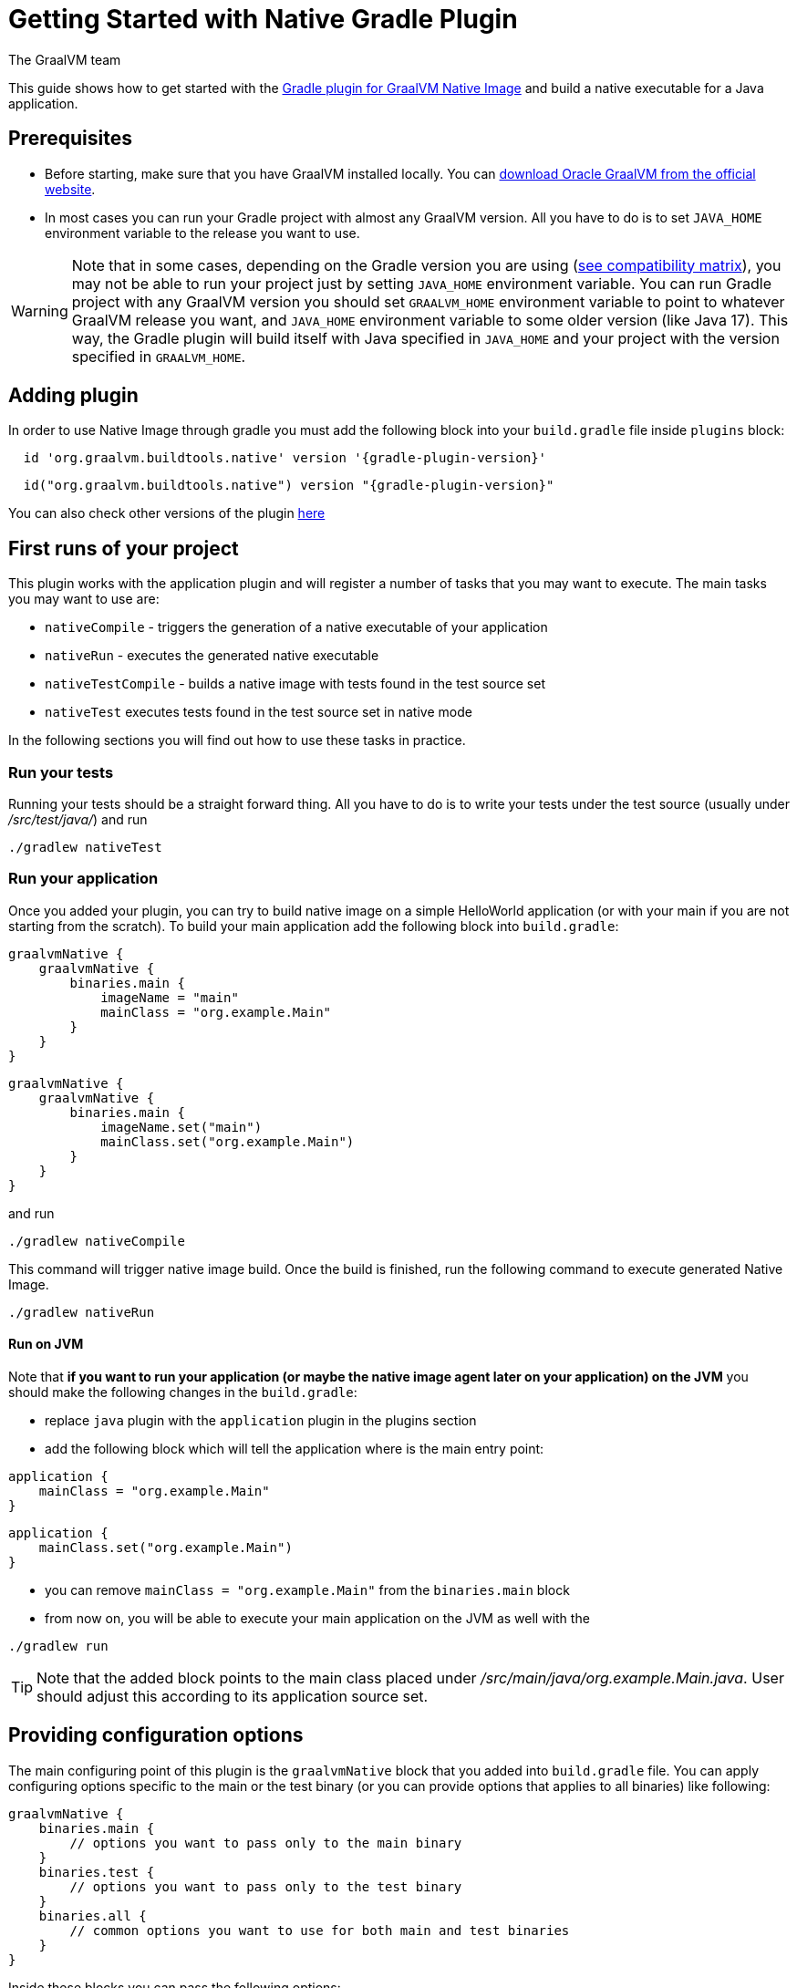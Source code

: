 = Getting Started with Native Gradle Plugin
The GraalVM team
:highlighjsdir: {gradle-relative-srcdir}/highlight

This guide shows how to get started with the <<gradle-plugin.adoc#,Gradle plugin for GraalVM Native Image>> and build a native executable for a Java application.

== Prerequisites
[[prerequisites]]

- Before starting, make sure that you have GraalVM installed locally. You can https://www.graalvm.org/downloads/[download Oracle GraalVM from the official website].
- In most cases you can run your Gradle project with almost any GraalVM version. All you have to do is to set `JAVA_HOME` environment variable to the release you want to use.

[WARNING]
Note that in some cases, depending on the Gradle version you are using (https://docs.gradle.org/current/userguide/compatibility.html[see compatibility matrix]), you may not be able to run your project just by setting `JAVA_HOME` environment variable.
You can run Gradle project with any GraalVM version you should set `GRAALVM_HOME` environment variable to point to whatever GraalVM release you want, and `JAVA_HOME` environment variable to some older version (like Java 17).
This way, the Gradle plugin will build itself with Java specified in `JAVA_HOME` and your project with the version specified in `GRAALVM_HOME`.


== Adding plugin

In order to use Native Image through gradle you must add the following block into your `build.gradle` file inside `plugins` block:

[source,groovy,subs="verbatim,attributes", role="multi-language-sample"]
----
  id 'org.graalvm.buildtools.native' version '{gradle-plugin-version}'
----

[source,kotlin,subs="verbatim,attributes",role="multi-language-sample"]
----
  id("org.graalvm.buildtools.native") version "{gradle-plugin-version}"
----

You can also check other versions of the plugin https://github.com/graalvm/native-build-tools/releases[here]

== First runs of your project

This plugin works with the application plugin and will register a number of tasks that you may want to execute.
The main tasks you may want to use are:

- `nativeCompile` - triggers the generation of a native executable of your application
- `nativeRun` - executes the generated native executable
- `nativeTestCompile` - builds a native image with tests found in the test source set
- `nativeTest` executes tests found in the test source set in native mode

In the following sections you will find out how to use these tasks in practice.


=== Run your tests

Running your tests should be a straight forward thing.
All you have to do is to write your tests under the test source (usually under __/src/test/java/__) and run

[source,bash,subs="verbatim,attributes", role="multi-language-sample"]
----
./gradlew nativeTest
----

=== Run your application

Once you added your plugin, you can try to build native image on a simple HelloWorld application (or with your main if you are not starting from the scratch).
To build your main application add the following block into `build.gradle`:

[source,groovy,subs="verbatim,attributes", role="multi-language-sample"]
----
graalvmNative {
    graalvmNative {
        binaries.main {
            imageName = "main"
            mainClass = "org.example.Main"
        }
    }
}
----

[source,kotlin,subs="verbatim,attributes", role="multi-language-sample"]
----
graalvmNative {
    graalvmNative {
        binaries.main {
            imageName.set("main")
            mainClass.set("org.example.Main")
        }
    }
}
----

and run
[source,bash,subs="verbatim,attributes", role="multi-language-sample"]
----
./gradlew nativeCompile
----

This command will trigger native image build.
Once the build is finished, run the following command to execute generated Native Image.
[source,bash,subs="verbatim,attributes", role="multi-language-sample"]
----
./gradlew nativeRun
----

==== Run on JVM

Note that **if you want to run your application (or maybe the native image agent later on your application) on the JVM** you should make the following changes in the `build.gradle`:

- replace `java` plugin with the `application` plugin in the plugins section
- add the following block which will tell the application where is the main entry point:

[source,groovy,subs="verbatim,attributes", role="multi-language-sample"]
----
application {
    mainClass = "org.example.Main"
}
----

[source,kotlin,subs="verbatim,attributes", role="multi-language-sample"]
----
application {
    mainClass.set("org.example.Main")
}
----

- you can remove `mainClass = "org.example.Main"` from the `binaries.main` block
- from now on, you will be able to execute your main application on the JVM as well with the

[source,bash,subs="verbatim,attributes", role="multi-language-sample"]
----
./gradlew run
----

[TIP]
Note that the added block points to the main class placed under __/src/main/java/org.example.Main.java__. User should adjust this according to its application source set.


== Providing configuration options

The main configuring point of this plugin is the `graalvmNative` block that you added into `build.gradle` file.
You can apply configuring options specific to the main or the test binary (or you can provide options that applies to all binaries) like following:


[source,groovy,subs="verbatim,attributes", role="multi-language-sample"]
----
graalvmNative {
    binaries.main {
        // options you want to pass only to the main binary
    }
    binaries.test {
        // options you want to pass only to the test binary
    }
    binaries.all {
        // common options you want to use for both main and test binaries
    }
}
----

Inside these blocks you can pass the following options:

- `imageName` -The name of the native image, defaults to the project name
- `mainClass` - The main class to use, defaults to the application.mainClass
- `debug` - Determines if debug info should be generated, defaults to false (alternatively add --debug-native to the CLI)
- `verbose` - Add verbose output (`false` by default)
- `fallback` - Sets the fallback mode of native-image (`false` by default)
- `sharedLibrary` - Determines if image is a shared library
- `quickBuild` - Determines if image is being built in quick build mode
- `richOutput` - Determines if native-image building should be done with rich output
- `requiredVersion` - The minimal GraalVM version, can be `MAJOR`, `MAJOR.MINOR` or `MAJOR.MINOR.PATCH`
- `systemProperties` - Sets the system properties to use for the native image builder
- `configurationFileDirectories` - Adds a native image configuration file directory, containing files like reflection configuration
- `excludeConfig` - Excludes configuration that matches one of given regexes from JAR of dependency with said coordinates.
- `jvmArgs` - Passes the given argument directly to the JVM running the native image builder
- `useFatJar` - Instead of passing each jar individually, builds a fat jar

You can also pass **build-time** and **run-time** options to the Native Image using:

- `buildArgs.add('<buildArg>')` - You can find more about possible build arguments https://www.graalvm.org/latest/reference-manual/native-image/overview/BuildConfiguration/[here]
- `runtimeArgs.add('<runtimeArg>')` - You can find more about possible runtime arguments https://www.graalvm.org/latest/reference-manual/native-image/overview/Options/[here]

Here is the example of additional options usage:

[source,groovy,subs="verbatim,attributes", role="multi-language-sample"]
----
graalvmNative {
    binaries.main {
        imageName = 'application'
        mainClass = 'org.test.Main'
        fallback = true
        sharedLibrary = false
        richOutput = false
        requiredVersion = '22.3'

        systemProperties = [name1: 'value1', name2: 'value2']
        configurationFileDirectories.from(file('src/my-config'))

        buildArgs.add('--link-at-build-time')
        runtimeArgs.add('--help')

        jvmArgs.add('flag')
        useFatJar = true
    }

    binaries.test {
        debug = true
        verbose = true
    }

    binaries.all {
        quickBuild = false
    }
}
----

[source,kotlin,subs="verbatim,attributes", role="multi-language-sample"]
----
graalvmNative {
    binaries.main {
        imageName.set('application')
        mainClass.set('org.test.Main')
        fallback.set(true)
        sharedLibrary.set(false)
        richOutput.set(false)
        requiredVersion.set('22.3')

        systemProperties.putAll(mapOf("name1" to "value1", "name2" to "value2"))
        configurationFileDirectories.from(file('src/my-config'))

        buildArgs.add('--link-at-build-time')
        runtimeArgs.add('--help')

        jvmArgs.add('flag')
        useFatJar.set(true)
    }

    binaries.test {
        debug.set(true)
        verbose.set(true)
    }

    binaries.all {
        quickBuild.set(false)
    }
}
----

== Collecting metadata
[[collect-metadata]]

When your test/application starts to be a bit more complex things like **reflection**, **resources**, **serialization**, **proxies** or **jni** may be required.
Since the Native Image has closed world assumption, all of these things must be known in advance during the image build.
The easiest way how this information can be passed to the Native Image is through metadata config file(s) - depending on the GraalVM version you are using, there could be
a single `reachability-metadata.json` file (for newer GraalVM versions) or multiple json files (`reflect-config.json`, `resource-config.json`, `proxy-config.json`, `serialization-config.json`, `jni-config.json`).
To learn more about metadata that Native Image consumes, https://www.graalvm.org/latest/reference-manual/native-image/metadata/[see this].

For example, if you run the test that tries to load resource `resource.txt`, and you don't have entry for that resource in the metadata config file, the resource can't be loaded (will be null).

To make your test/application work while using resources (like in this example) or other metadata, you should either generate metadata configurations or write them manually.
To generate metadata automatically, you can run your tests (or the main application) with the Native Image Agent, that will collect all the metadata your test/application require.
To enable the agent (through Native Gradle Plugin) you should either:

- add `-Pagent` flag to the command you are executing
- or add the following block to `graalvmNative` block in the `build.gradle`:


[source,groovy,subs="verbatim,attributes", role="multi-language-sample"]
----
agent {
    enabled = true
}
----

[source,kotlin,subs="verbatim,attributes", role="multi-language-sample"]
----
agent {
    enabled.set(true)
}
----

[.underline]#To generate the metadata file(s) for your `tests` just run:#

- `./gradlew test` if you added the agent block to the configuration or `./gradlew -Pagent test` if you didn't. This command runs on JVM with native-image-agent and collects the metadata.
- `./gradlew nativeTest` if you added the agent block to the configuration or `./gradlew -Pagent nativeTest` if you didn't. This command runs on JVM with the native-image agent, collects the metadata and uses it for testing on native-image.


[.underline]#To generate the metadata file(s) for your `application` just run:#

- `./gradlew run` if you added the agent block to the configuration or `./gradlew -Pagent run` if you didn't. This command runs on JVM with native-image-agent and collects the metadata.
- `./gradlew nativeRun` if you added the agent block to the configuration or `./gradlew -Pagent nativeRun` if you didn't. This command runs on JVM with the native-image agent, collects the metadata and uses it for testing on native-image.


[WARNING]
====
Unless you specify the following block in your `build.gradle` file, Gradle will pick up the Agent from the `JAVA_HOME` environment variable.
This may cause problems if you set `GRAALVM_HOME` environment variable because your project will be build with one version and the Agent will generate metadata for the other one.

[source,groovy,subs="verbatim,attributes", role="multi-language-sample"]
----
executable = providers.environmentVariable("GRAALVM_HOME").map {
    "$it/bin/java"
}.get()
----

This way, generated metadata config file(s) will have format that is specified in the GraalVM version (from `GRAALVM_HOME`) you are using.
====


[[metadata-copy]]
=== Move generated metadata to non-default location

By default, generated metadata will be placed inside `build/native/agent-output` directory.
In many cases you may want to move generated metadata to some other location.
To do so, you can configure and run `metadataCopy` task.

==== Configure metadataCopy task

First, you can configure `metadataCopy` task by adding a new block, named `metadataCopy` inside `agent` block that you added in the previous step.
Inside this block, you can specify:

- `outputDirectories` - location where you want to move the metadata
- `inputTaskNames` - specifies tasks previously executed with the agent attached (tasks that generated metadata in the last step).
- `mergeWithExisting` - specifies whether the metadata you want to copy, should be merged with the metadata that already exists on the give location, or not. This only makes sense when there is already some existing metadata, created before.

For example: you want to execute `metadataCopy` task on the metadata generated from your tests.
Your `agent` block should look like this:

[source,groovy,subs="verbatim,attributes", role="multi-language-sample"]
----
agent {
    enabled = true
    metadataCopy {
        inputTaskNames.add("test")
        outputDirectories.add("src/test/resources/META-INF/native-image/org.example")
        mergeWithExisting = false
    }
}
----

[source,kotlin,subs="verbatim,attributes", role="multi-language-sample"]
----
agent {
    enabled.set(true)
    metadataCopy {
        inputTaskNames.add("test")
        outputDirectories.add("resources/META-INF/native-image/org.example")
        mergeWithExisting.set(false)
    }
}
----

Explanation of the `metadataCopy` block from above:

- __inputTaskNames.add("test")__ - means that metadata we want to copy was generated with the `./gradlew test` or `./gradlew nativeTest`
- __outputDirectories.add("resources/META-INF/native-image/org.example")__ - means that we want to copy metadata into the given directory
- __mergeWithExisting = false__ - means that we don't want to merge incoming metadata with the one that already exists on the location specified in `outputDirectories` (this makes sense since we don't have metadata on the given location already)

==== Execute metadataCopy task

Once the metadata is generated and the `metadataCopy` task is configured, you can run the task with:

[source,bash,subs="verbatim,attributes", role="multi-language-sample"]
----
./gradlew metadataCopy
----

Besides that, you can configure `metadataCopy` task through the command line as well:

[source,bash,subs="verbatim,attributes"]
----
./gradlew metadataCopy --task run   # if you used nativeRun (or just run) to collect metadata
./gradlew metadataCopy --task test  # if you used nativeTest (or just test) to collect metadata
./gradlew metadataCopy --dir <pathToSomeDirectory> # to specify the output directory
----

Here is an example of a valid `metadataCopy` usage:

[source,bash,subs="verbatim,attributes"]
----
./gradlew metadataCopy --task test --dir resources/META-INF/native-image/org.example
----

[WARNING]
====
Note that **if you store generated metadata on location other than the default one**, you will need to pass that location as a Native Image `buildArg` with `-H:ConfigurationFileDirectories` option.
For example, you can pass that argument inside the `binaries.all` (or `binaries.test` or `binaries.main` depending on your use-case) block like this:

[source,groovy,subs="verbatim,attributes", role="multi-language-sample"]
----
binaries.all {
    buildArgs.add("-H:ConfigurationFileDirectories=path/to/metadata")
}
----

[source,kotlin,subs="verbatim,attributes", role="multi-language-sample"]
----
binaries.all {
    buildArgs.add("-H:ConfigurationFileDirectories=path/to/metadata")
}
----
====

[[additional-agent-options]]
=== Additional Native Image Agent options

As your project grows, you should consider configuring the agent to gain more control over the generated metadata.

First thing that you can configure is the agent mode.
There are three possible agent modes:

* `standard` - only generates metadata without any special processing (this is the default mode). No additional options available.
* `conditional` - entries of the generated metadata will be included in the Native Image only if the condition in the entry is satisfied. Consumes following additional options:
** `userCodeFilterPath` - specifies a filter file used to classify classes as user application classes. Generated conditions will only reference these classes See <<agent-filter-file, the following section>>
** `extraFilterPath` - extra filter used to further filter the collected metadata. See <<agent-filter-file, the following section>>
* `direct` - in this mode user configures the agent completely manually by adding all options with:
** `options.add("<option>")`

Each of the described modes has its own benefits.
For example:

- `standard` mode is a **great starting point** in your project development
- `conditional` mode is mainly aimed towards **library maintainers** with the goal of reducing overall footprint
- `direct` mode is for **experienced users** that knows how to configure the agent manually

You can configure each mode (and declare the one that will be used for generating metadata) inside the `agent` block in `build.gradle` file.
Here is the example of the `agent` block with configured conditional and direct modes, where the conditional mode is set as default and will be used to generate the metadata:

[source,groovy,subs="verbatim,attributes", role="multi-language-sample"]
----
agent {
    enabled = true
    defaultMode = "conditional"
    modes {
        conditional {
            userCodeFilterPath = "src/test/resources/metadata.with.starting.user-code-filter/user-code-filter.json"
        }
        direct {
            options.add("config-output-dir=src/test/resources/direct-mode-metadata")
            options.add("experimental-configuration-with-origins")
        }
    }
}
----

[source,kotlin,subs="verbatim,attributes", role="multi-language-sample"]
----
agent {
    enabled.set(true)
    defaultMode.set("conditional")
    modes {
        conditional {
            userCodeFilterPath.set("src/test/resources/metadata.with.starting.user-code-filter/user-code-filter.json")
        }
        direct {
            options.add("config-output-dir=src/test/resources/direct-mode-metadata")
            options.add("experimental-configuration-with-origins")
        }
    }
}
----

If you want to **enable the agent through the command line**, you can specify in which mode you want to run it.
For example
[source,bash,subs="verbatim,attributes", role="multi-language-sample"]
----
./gradlew -Pagent=standard nativeTest
./gradlew -Pagent=conditional nativeTest
./gradlew -Pagent=direct nativeTest
----

==== Common options

All the mentioned modes shares certain common configuration options like:

- callerFilterFiles
- accessFilterFiles
- builtinCallerFilter
- builtinHeuristicFilter
- enableExperimentalPredefinedClasses
- enableExperimentalUnsafeAllocationTracing
- trackReflectionMetadata

**These options are for advanced usages, and you can read more about them https://www.graalvm.org/latest/reference-manual/native-image/metadata/AutomaticMetadataCollection/#agent-advanced-usage[here]**.

Complete example of the agent block should look like this:

[source,groovy,subs="verbatim,attributes", role="multi-language-sample"]
----
agent {
    defaultMode = "standard"
    enabled = true

    modes {
        conditional {
            userCodeFilterPath = "path-to-filter.json"
            extraFilterPath = "path-to-another-filter.json"
        }
        direct {
            options.add("config-output-dir={output_dir}")
            options.add("experimental-configuration-with-origins")
        }
    }

    callerFilterFiles.from("filter.json")
    accessFilterFiles.from("filter.json")
    builtinCallerFilter = true
    builtinHeuristicFilter = true
    enableExperimentalPredefinedClasses = false
    enableExperimentalUnsafeAllocationTracing = false
    trackReflectionMetadata = true

    metadataCopy {
        inputTaskNames.add("test")
        outputDirectories.add("src/main/resources/META-INF/native-image/<groupId>/<artifactId>/")
        mergeWithExisting = true
    }
}
----

[source,kotlin,subs="verbatim,attributes", role="multi-language-sample"]
----
agent {
    defaultMode.set("standard")
    enabled.set(true)

    modes {
        conditional {
            userCodeFilterPath.set("path-to-filter.json")
            extraFilterPath.set("path-to-another-filter.json")
        }
        direct {
            options.add("config-output-dir={output_dir}")
            options.add("experimental-configuration-with-origins")
        }
    }

    callerFilterFiles.from("filter.json")
    accessFilterFiles.from("filter.json")
    builtinCallerFilter.set(true)
    builtinHeuristicFilter.set(true)
    enableExperimentalPredefinedClasses.set(false)
    enableExperimentalUnsafeAllocationTracing.set(false)
    trackReflectionMetadata.set(true)

    metadataCopy {
        inputTaskNames.add("test")
        outputDirectories.add("src/main/resources/META-INF/native-image/<groupId>/<artifactId>/")
        mergeWithExisting.set(true)
    }
}
----


[[agent-filter-file]]
=== Reduce the amount of generated metadata

In some cases agent may include more metadata than it is actually needed. You can filter metadata using the agent filter files.
These filter files that agent consumes have the following structure:

[source,json,subs="verbatim,attributes", role="multi-language-sample"]
----
{
 "rules": [
    {"includeClasses": "some.class.to.include.**"},
    {"excludeClasses": "some.class.to.exclude.**"},
  ],
  "regexRules": [
    {"includeClasses": "regex\.example\.class.*"},
    {"excludeClasses": "regex\.example\.exclude[0-9]+"},
  ]
}
----

The process how you can pass the config files to the agent is described in the <<additional-agent-options,previous section>>.

We can see on the example how different filter files affect generated metadata:
**Note that the following example was created with GraalVM 21 and that the format of the generated metadata can vary from version to version.**

We are starting with the simple filter file:

[source,json,subs="verbatim,attributes", role="multi-language-sample"]
----
{
  "rules": [
    {"includeClasses": "**"}
  ]
}
----

This filter file will instruct the agent to include everything and therefore, you will get a massive config files.
For example this is how `resource-config.json` looks like:

[source,json,subs="verbatim,attributes", role="multi-language-sample"]
----
{{
  "resources":{
  "includes":[{
    "condition":{"typeReachable":"jdk.internal.logger.BootstrapLogger$DetectBackend$1"},
    "pattern":"\\QMETA-INF/services/java.lang.System$LoggerFinder\\E"
  }, {
    "condition":{"typeReachable":"jdk.internal.logger.LoggerFinderLoader"},
    "pattern":"\\QMETA-INF/services/java.lang.System$LoggerFinder\\E"
  }, {
    "condition":{"typeReachable":"java.nio.channels.spi.SelectorProvider$Holder"},
    "pattern":"\\QMETA-INF/services/java.nio.channels.spi.SelectorProvider\\E"
  }, {
    "condition":{"typeReachable":"java.time.zone.ZoneRulesProvider"},
    "pattern":"\\QMETA-INF/services/java.time.zone.ZoneRulesProvider\\E"
  }, {
    "condition":{"typeReachable":"org.junit.platform.launcher.core.LauncherFactory"},
    "pattern":"\\QMETA-INF/services/org.junit.platform.engine.TestEngine\\E"
  }, {
    "condition":{"typeReachable":"org.junit.platform.launcher.core.LauncherFactory"},
    "pattern":"\\QMETA-INF/services/org.junit.platform.launcher.LauncherDiscoveryListener\\E"
  }, {
    "condition":{"typeReachable":"org.junit.platform.launcher.core.LauncherFactory"},
    "pattern":"\\QMETA-INF/services/org.junit.platform.launcher.LauncherSessionListener\\E"
  }, {
    "condition":{"typeReachable":"org.junit.platform.launcher.core.LauncherFactory"},
    "pattern":"\\QMETA-INF/services/org.junit.platform.launcher.PostDiscoveryFilter\\E"
  }, {
    "condition":{"typeReachable":"java.util.Iterator"},
    "pattern":"\\QMETA-INF/services/org.junit.platform.launcher.TestExecutionListener\\E"
  }, {
    "condition":{"typeReachable":"org.junit.platform.launcher.core.LauncherConfigurationParameters"},
    "pattern":"\\Qjunit-platform.properties\\E"
  }, {
    "condition":{"typeReachable":"org.slf4j.LoggerFactory"},
    "pattern":"\\Qorg/slf4j/impl/StaticLoggerBinder.class\\E"
  }, {
    "condition":{"typeReachable":"worker.org.gradle.internal.classloader.FilteringClassLoader"},
    "pattern":"\\Qorg/slf4j/impl/StaticLoggerBinder.class\\E"
  }, {
    "condition":{"typeReachable":"java.lang.ClassLoader"},
    "pattern":"\\Qresource.txt\\E"
  }]},
  "bundles":[]
}
----

As you can see, there are lots of resources that you may don't want.
To reduce the amount of generated metadata, we will use the following `user-code-filter.json`:

[source,json,subs="verbatim,attributes", role="multi-language-sample"]
----
{
  "rules": [
    {"includeClasses": "**"},
    {"excludeClasses": "java.time.zone.**"},
    {"excludeClasses": "org.junit.platform..**"}
  ]
}
----

After we regenerate the metadata with the new filter, `resource-config.json` generated on the same example as above will look like this:

[source,json,subs="verbatim,attributes", role="multi-language-sample"]
----
{
  "resources":{
  "includes":[{
    "condition":{"typeReachable":"jdk.internal.logger.BootstrapLogger$DetectBackend$1"},
    "pattern":"\\QMETA-INF/services/java.lang.System$LoggerFinder\\E"
  }, {
    "condition":{"typeReachable":"jdk.internal.logger.LoggerFinderLoader"},
    "pattern":"\\QMETA-INF/services/java.lang.System$LoggerFinder\\E"
  }, {
    "condition":{"typeReachable":"java.nio.channels.spi.SelectorProvider$Holder"},
    "pattern":"\\QMETA-INF/services/java.nio.channels.spi.SelectorProvider\\E"
  }, {
    "condition":{"typeReachable":"java.util.Iterator"},
    "pattern":"\\QMETA-INF/services/org.junit.platform.launcher.TestExecutionListener\\E"
  }, {
    "condition":{"typeReachable":"org.slf4j.LoggerFactory"},
    "pattern":"\\Qorg/slf4j/impl/StaticLoggerBinder.class\\E"
  }, {
    "condition":{"typeReachable":"worker.org.gradle.internal.classloader.FilteringClassLoader"},
    "pattern":"\\Qorg/slf4j/impl/StaticLoggerBinder.class\\E"
  }, {
    "condition":{"typeReachable":"java.lang.ClassLoader"},
    "pattern":"\\Qresource.txt\\E"
  }]},
  "bundles":[]
}
----

As you can see there are no more entries that contain classes from `org.junit.platform.launcher` (as their condition) for example.


== Maintain generated metadata

If you are a library maintainer, or your application became huge, you may consider covering most of your code with tests.
This way you can also track if your project requires updates of the existing metadata.
Considering that you run your tests in certain CI, at some point (after updating some dependency or adding new feature/test) you may notice some test failures with missing resources errors or that something is reflectively missing...
In that case, your metadata requires update.

[WARNING]
Be aware that if you modified existing metadata file(s) on the default location, generating a new metadata will overwrite the existing one and your manual changes will be lost.

So if you modified existing metadata file(s) on the default location, please do the following:

1. Move your metadata to some other, non-default location (with the `metadataCopy` task for example)
2. Set `mergeWithExisting` option to true in the `metadataCopy` block
3. Run your tests again to generate new metadata (as we already described in the <<collect-metadata, collect metadata section>>)
4. Run `metadataCopy` task again (with `mergeWithExisting` set to true in step 2)

This way you will keep your original metadata, and add a new one.


== Reachability metadata repository

Native Build Tools (both Gradle and Maven plugins) picks metadata from Reachability metadata repository to ensure your application works out-of-box (if all metadata required by your app is already contributed to the metadata repository).
Furthermore, you can configure Reachability metadata support through `metadataRepository` block added to our main `graalvmNative` block inside `build.gradle`.
Most common options you may want to configure in this block are:

* `enabled` - determines if you want to use Reachability metadata support or not (`true` by default)
* `version` - specifies exact Reachability metadata version you want to use
* `uri` - specifies the url where the metadata is stored. This can be used to point to the local repository

YYou can read more about __Reachability metadata support__ and other (advanced) configuring options, https://graalvm.github.io/native-build-tools/latest/gradle-plugin.html#_configuring_the_metadata_repository[here].

In some cases, when you want to maintain multiple projects that share common metadata from various libraries, you should consider contributing metadata to https://github.com/oracle/graalvm-reachability-metadata[Reachability metadata project].
https://github.com/oracle/graalvm-reachability-metadata/blob/master/CONTRIBUTING.md[Contributing to the repository] should be simple:

- Clone repository locally:
[source,bash,subs="verbatim,attributes", role="multi-language-sample"]
----
git clone git@github.com:oracle/graalvm-reachability-metadata.git
----

- generate metadata and test stubs (replace with the GAV coordinates of library you are providing metadata for):
[source,bash,subs="verbatim,attributes", role="multi-language-sample"]
----
./gradlew scaffold --coordinates com.example:my-library:1.0.0
----

- implement tests in test stubs that will show how you have generated metadata
- collect metadata as described https://github.com/oracle/graalvm-reachability-metadata/blob/master/docs/CollectingMetadata.md#collecting-metadata-for-a-library[here]
- create a pull request and fill the checklist

== Track diagnostics

If you want to explore details about native images you are generating, you can add:

[source,bash,subs="verbatim,attributes", role="multi-language-sample"]
----
buildArgs.add("--emit build-report")
----
For GraalVM versions starting from the GraalVM for JDK23

[source,bash,subs="verbatim,attributes", role="multi-language-sample"]
----
buildArgs.add("-H:+BuildReport")
----
For older GraalVM versions (starting from the GraalVM for JDK21)


When the Native Image build is completed, you will find a path to the generated Build Report HTML in `Build artifacts` section in the build output like this:
```
------------------------------------------------------------------------------------
Build artifacts:
/build/native/nativeCompile/main (executable)
/build/native/nativeCompile/main-build-report.html (build_info)
====================================================================================
```
You can read more about build report features https://www.graalvm.org/latest/reference-manual/native-image/overview/build-report/[here].

[NOTE]
Note that Build Report features vary depending on a GraalVM version you use.


[[build-a-native-executable-with-resources-autodetection]]
== Build a Native Executable with Resources Autodetection

You can already build a native executable by running `./gradlew nativeCompile` or run it directly by invoking `./gradlew nativeRun`.
However, at this stage, running the native executable will fail because this application requires additional metadata: you need to provide it with a list of resources to load.

. Instruct the plugin to automatically detect resources to be included in the native executable.
Add this to your _build.gradle_ file:
+
[source,groovy,subs="verbatim,attributes", role="multi-language-sample"]
----
graalvmNative {
    binaries.all {
        resources.autodetect()
    }
}
----
+
[source,kotlin,subs="verbatim,attributes", role="multi-language-sample"]
----
graalvmNative {
    binaries.all {
        resources.autodetect()
    }
}
----
[start=2]
. Compile the project and build a native executable at one step:
+
[source,shell]
----
./gradlew nativeRun
----
+
The native executable, named _fortune_, is created in the _/fortune/build/native/nativeCompile_ directory.
[start=3]
. Run the native executable:
+
[source,shell]
----
./fortune/build/native/nativeCompile/fortune
----
+
The application starts and prints a random quote.

Configuring the `graalvmNative` plugin to automatically detect resources (`resources.autodetect()`) to be included in a binary is one way to make this example work.
Using `resources.autodetect()` works because the application uses resources (_fortunes.json_) which are directly available in the `src/main/resources` location.

In the next section, the guide shows that you can use the tracing agent to do the same.

[[build-a-native-executable-detecting-resources-with-the-agent]]
=== Build a Native Executable by Detecting Resources with the Agent

The Native Image Gradle plugin simplifies generation of the required metadata by injecting the
https://graalvm.github.io/native-build-tools/latest/gradle-plugin.html#agent-support[
tracing agent] automatically for you at compile time.
To enable the agent, just pass the `-Pagent` option to any Gradle tasks that extends `JavaForkOptions` (for example, `test` or `run`).

The following steps illustrate how to collect metadata using the agent, and then build a native executable using that metadata.

. To demonstrate this approach, remove the `resources.autodetect()` block from your _build.gradle_ file:
+
[source,shell]
----
binaries.all {
    resources.autodetect()
}
----
. Run your application with the agent enabled:
+
[source,shell]
----
./gradlew -Pagent run
----
It runs your application on the JVM with the agent, collects the metadata, and generates configuration files in the _$\{buildDir}/native/agent-output/$\{taskName}_ directory.
. Copy the configuration files into the project's _/META-INF/native-image_ directory using the `metadataCopy` task:
+
[source,shell]
----
./gradlew metadataCopy --task run --dir src/main/resources/META-INF/native-image
----
. Build a native executable using metadata acquired by the agent:
+
[source,shell]
----
./gradlew nativeCompile
----
+
The native executable, named _fortune_, is created in the _build/native/nativeCompile_ directory.
. Run the native executable:
+
[source,shell]
----
./fortune/build/native/nativeCompile/fortune
----
+
The application starts and prints a random quote.

== Add JUnit Testing

The Gradle plugin for GraalVM Native Image can run
https://junit.org/junit5/docs/current/user-guide/[JUnit Platform] tests on your native executable.
This means that the tests will be compiled and run as native code.

. Create the following test in the
_fortune/src/test/java/demo/FortuneTest.java_ file:
+
.fortune/src/test/java/demo/FortuneTest.java
[source,java]
----
package demo;

import com.fasterxml.jackson.core.JsonProcessingException;
import org.junit.jupiter.api.DisplayName;
import org.junit.jupiter.api.Test;

import static org.junit.jupiter.api.Assertions.assertTrue;

class FortuneTest {
    @Test
    @DisplayName("Returns a fortune")
    void testItWorks() throws JsonProcessingException {
        Fortune fortune = new Fortune();
        assertTrue(fortune.randomFortune().length()>0);
    }
}
----

. Run JUnit tests:
[source,shell]
----
./gradlew nativeTest
----

The plugin runs tests on the JVM prior to running tests from the native executable.
To disable testing support (which comes by default), add the following configuration to the _build.gradle_ file:

[source,groovy,subs="verbatim,attributes", role="multi-language-sample"]
----
graalvmNative {
    testSupport = false
}
----

[source,kotlin,subs="verbatim,attributes", role="multi-language-sample"]
----
graalvmNative {
    testSupport.set(false)
}
----

=== Summary

The Gradle plugin for GraalVM Native Image adds support for building and testing native executables using the https://gradle.org[Gradle].
The plugin has many features, described in the 
https://graalvm.github.io/native-build-tools/latest/gradle-plugin.html[plugin
reference documentation].
